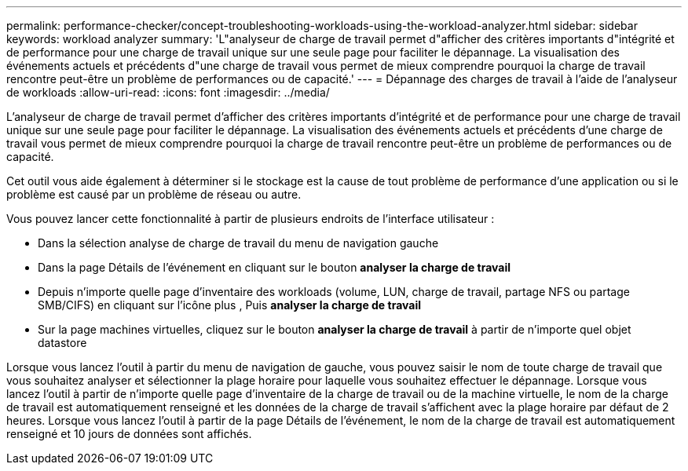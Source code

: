---
permalink: performance-checker/concept-troubleshooting-workloads-using-the-workload-analyzer.html 
sidebar: sidebar 
keywords: workload analyzer 
summary: 'L"analyseur de charge de travail permet d"afficher des critères importants d"intégrité et de performance pour une charge de travail unique sur une seule page pour faciliter le dépannage. La visualisation des événements actuels et précédents d"une charge de travail vous permet de mieux comprendre pourquoi la charge de travail rencontre peut-être un problème de performances ou de capacité.' 
---
= Dépannage des charges de travail à l'aide de l'analyseur de workloads
:allow-uri-read: 
:icons: font
:imagesdir: ../media/


[role="lead"]
L'analyseur de charge de travail permet d'afficher des critères importants d'intégrité et de performance pour une charge de travail unique sur une seule page pour faciliter le dépannage. La visualisation des événements actuels et précédents d'une charge de travail vous permet de mieux comprendre pourquoi la charge de travail rencontre peut-être un problème de performances ou de capacité.

Cet outil vous aide également à déterminer si le stockage est la cause de tout problème de performance d'une application ou si le problème est causé par un problème de réseau ou autre.

Vous pouvez lancer cette fonctionnalité à partir de plusieurs endroits de l'interface utilisateur :

* Dans la sélection analyse de charge de travail du menu de navigation gauche
* Dans la page Détails de l'événement en cliquant sur le bouton *analyser la charge de travail*
* Depuis n'importe quelle page d'inventaire des workloads (volume, LUN, charge de travail, partage NFS ou partage SMB/CIFS) en cliquant sur l'icône plus image:../media/more-icon.gif[""], Puis *analyser la charge de travail*
* Sur la page machines virtuelles, cliquez sur le bouton *analyser la charge de travail* à partir de n'importe quel objet datastore


Lorsque vous lancez l'outil à partir du menu de navigation de gauche, vous pouvez saisir le nom de toute charge de travail que vous souhaitez analyser et sélectionner la plage horaire pour laquelle vous souhaitez effectuer le dépannage. Lorsque vous lancez l'outil à partir de n'importe quelle page d'inventaire de la charge de travail ou de la machine virtuelle, le nom de la charge de travail est automatiquement renseigné et les données de la charge de travail s'affichent avec la plage horaire par défaut de 2 heures. Lorsque vous lancez l'outil à partir de la page Détails de l'événement, le nom de la charge de travail est automatiquement renseigné et 10 jours de données sont affichés.
